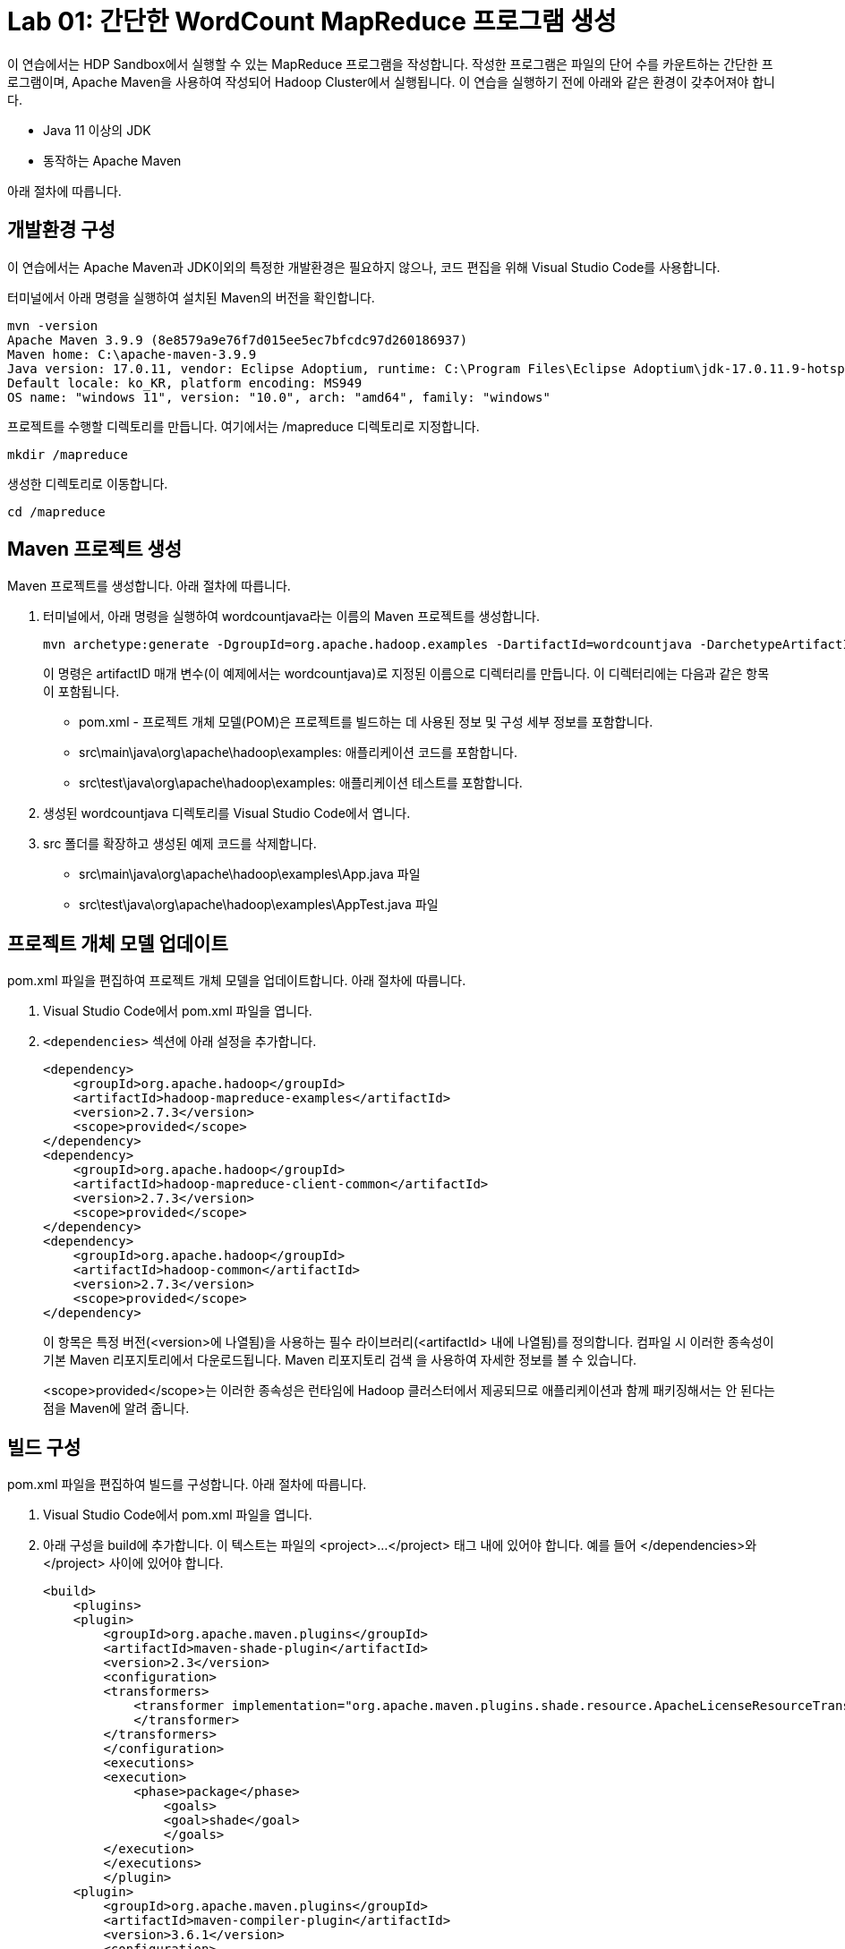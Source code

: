 = Lab 01: 간단한 WordCount MapReduce 프로그램 생성 

이 연습에서는 HDP Sandbox에서 실행할 수 있는 MapReduce 프로그램을 작성합니다. 작성한 프로그램은 파일의 단어 수를 카운트하는 간단한 프로그램이며, Apache Maven을 사용하여 작성되어 Hadoop Cluster에서 실행됩니다. 이 연습을 실행하기 전에 아래와 같은 환경이 갖추어져야 합니다.

* Java 11 이상의 JDK
* 동작하는 Apache Maven

아래 절차에 따릅니다.

== 개발환경 구성

이 연습에서는 Apache Maven과 JDK이외의 특정한 개발환경은 필요하지 않으나, 코드 편집을 위해 Visual Studio Code를 사용합니다.

터미널에서 아래 명령을 실행하여 설치된 Maven의 버전을 확인합니다.

----
mvn -version
Apache Maven 3.9.9 (8e8579a9e76f7d015ee5ec7bfcdc97d260186937)
Maven home: C:\apache-maven-3.9.9
Java version: 17.0.11, vendor: Eclipse Adoptium, runtime: C:\Program Files\Eclipse Adoptium\jdk-17.0.11.9-hotspot
Default locale: ko_KR, platform encoding: MS949
OS name: "windows 11", version: "10.0", arch: "amd64", family: "windows"
----

프로젝트를 수행할 디렉토리를 만듭니다. 여기에서는 /mapreduce 디렉토리로 지정합니다.

----
mkdir /mapreduce
----

생성한 디렉토리로 이동합니다.

----
cd /mapreduce
----

== Maven 프로젝트 생성

Maven 프로젝트를 생성합니다. 아래 절차에 따릅니다.

1. 터미널에서, 아래 명령을 실행하여 wordcountjava라는 이름의 Maven 프로젝트를 생성합니다.
+
----
mvn archetype:generate -DgroupId=org.apache.hadoop.examples -DartifactId=wordcountjava -DarchetypeArtifactId=maven-archetype-quickstart -DinteractiveMode=false
----
+
이 명령은 artifactID 매개 변수(이 예제에서는 wordcountjava)로 지정된 이름으로 디렉터리를 만듭니다. 이 디렉터리에는 다음과 같은 항목이 포함됩니다.
+
* pom.xml - 프로젝트 개체 모델(POM)은 프로젝트를 빌드하는 데 사용된 정보 및 구성 세부 정보를 포함합니다.
* src\main\java\org\apache\hadoop\examples: 애플리케이션 코드를 포함합니다.
* src\test\java\org\apache\hadoop\examples: 애플리케이션 테스트를 포함합니다.
2. 생성된 wordcountjava 디렉토리를 Visual Studio Code에서 엽니다.
3. src 폴더를 확장하고 생성된 예제 코드를 삭제합니다. 
* src\main\java\org\apache\hadoop\examples\App.java 파일
* src\test\java\org\apache\hadoop\examples\AppTest.java 파일

== 프로젝트 개체 모델 업데이트

pom.xml 파일을 편집하여 프로젝트 개체 모델을 업데이트합니다. 아래 절차에 따릅니다.

1. Visual Studio Code에서 pom.xml 파일을 엽니다.
2. `<dependencies>` 섹션에 아래 설정을 추가합니다.
+
[source, xml]
----
<dependency>
    <groupId>org.apache.hadoop</groupId>
    <artifactId>hadoop-mapreduce-examples</artifactId>
    <version>2.7.3</version>
    <scope>provided</scope>
</dependency>
<dependency>
    <groupId>org.apache.hadoop</groupId>
    <artifactId>hadoop-mapreduce-client-common</artifactId>
    <version>2.7.3</version>
    <scope>provided</scope>
</dependency>
<dependency>
    <groupId>org.apache.hadoop</groupId>
    <artifactId>hadoop-common</artifactId>
    <version>2.7.3</version>
    <scope>provided</scope>
</dependency>
----
+
이 항목은 특정 버전(<version>에 나열됨)을 사용하는 필수 라이브러리(<artifactId> 내에 나열됨)를 정의합니다. 컴파일 시 이러한 종속성이 기본 Maven 리포지토리에서 다운로드됩니다. Maven 리포지토리 검색 을 사용하여 자세한 정보를 볼 수 있습니다.
+
<scope>provided</scope>는 이러한 종속성은 런타임에 Hadoop 클러스터에서 제공되므로 애플리케이션과 함께 패키징해서는 안 된다는 점을 Maven에 알려 줍니다.

== 빌드 구성

pom.xml 파일을 편집하여 빌드를 구성합니다. 아래 절차에 따릅니다.

1. Visual Studio Code에서 pom.xml 파일을 엽니다.
2. 아래 구성을 build에 추가합니다. 이 텍스트는 파일의 <project>...</project> 태그 내에 있어야 합니다. 예를 들어 </dependencies>와 </project> 사이에 있어야 합니다.
+
[source, xml]
----
<build>
    <plugins>
    <plugin>
        <groupId>org.apache.maven.plugins</groupId>
        <artifactId>maven-shade-plugin</artifactId>
        <version>2.3</version>
        <configuration>
        <transformers>
            <transformer implementation="org.apache.maven.plugins.shade.resource.ApacheLicenseResourceTransformer">
            </transformer>
        </transformers>
        </configuration>
        <executions>
        <execution>
            <phase>package</phase>
                <goals>
                <goal>shade</goal>
                </goals>
        </execution>
        </executions>
        </plugin>
    <plugin>
        <groupId>org.apache.maven.plugins</groupId>
        <artifactId>maven-compiler-plugin</artifactId>
        <version>3.6.1</version>
        <configuration>
        <source>1.8</source>
        <target>1.8</target>
        </configuration>
    </plugin>
    </plugins>
</build>
----
+
이 섹션에서는 Apache Maven Compiler Plugin 및 Apache Maven Shade Plugin을 구성합니다. 컴파일러 플러그 인은 토폴로지를 컴파일하는 데 사용됩니다. 음영 플러그 인은 Maven으로 빌드된 JAR 패키지에서 라이선스 중복을 방지하는 데 사용됩니다. 이 플러그 인은 hadoop 클러스터에서 런타임에 "중복 라이선스 파일" 오류가 발생하지 않도록 하는 데 사용됩니다. ApacheLicenseResourceTransformer 구현에서 maven-shade-plugin을 사용하면 이 오류가 방지됩니다.
+
또한 maven-shade-plugin은 애플리케이션에 필요한 모든 종속성을 포함하는 uber jar도 생성합니다.
3. 전체 pom.xml 파일은 아래와 같습니다.
+
[source, xml]
----
<project xmlns="http://maven.apache.org/POM/4.0.0" xmlns:xsi="http://www.w3.org/2001/XMLSchema-instance"
  xsi:schemaLocation="http://maven.apache.org/POM/4.0.0 http://maven.apache.org/maven-v4_0_0.xsd">
  <modelVersion>4.0.0</modelVersion>
  <groupId>org.apache.hadoop.examples</groupId>
  <artifactId>wordcountjava</artifactId>
  <packaging>jar</packaging>
  <version>1.0-SNAPSHOT</version>
  <name>wordcountjava</name>
  <url>http://maven.apache.org</url>
  <dependencies>
    <dependency>
        <groupId>org.apache.hadoop</groupId>
        <artifactId>hadoop-mapreduce-examples</artifactId>
        <version>2.7.3</version>
        <scope>provided</scope>
    </dependency>
    <dependency>
        <groupId>org.apache.hadoop</groupId>
        <artifactId>hadoop-mapreduce-client-common</artifactId>
        <version>2.7.3</version>
        <scope>provided</scope>
    </dependency>
    <dependency>
        <groupId>org.apache.hadoop</groupId>
        <artifactId>hadoop-common</artifactId>
        <version>2.7.3</version>
        <scope>provided</scope>
    </dependency>
  </dependencies>

  <build>
    <plugins>
      <plugin>
          <groupId>org.apache.maven.plugins</groupId>
          <artifactId>maven-shade-plugin</artifactId>
          <version>2.3</version>
          <configuration>
          <transformers>
              <transformer implementation="org.apache.maven.plugins.shade.resource.ApacheLicenseResourceTransformer">
              </transformer>
          </transformers>
          </configuration>
          <executions>
          <execution>
              <phase>package</phase>
                  <goals>
                  <goal>shade</goal>
                  </goals>
          </execution>
          </executions>
          </plugin>
      <plugin>
          <groupId>org.apache.maven.plugins</groupId>
          <artifactId>maven-compiler-plugin</artifactId>
          <version>3.6.1</version>
          <configuration>
          <source>1.8</source>
          <target>1.8</target>
          </configuration>
      </plugin>
      </plugins>
  </build>
</project>

----
+
4. pom.xml 파일을 저장합니다.

== MapReduce 응용 프로그램 작성

여기서는 파일의 단어수를 세는 MapReduce 프로그램을 작성합니다. 아래 절차에 따릅니다.

1. Visual Studio Code에서 src\main\java\org\apache\hadoop\examples 디렉토리에 WordCount.java 파일을 만듭니다.
2. WordCount.java 파일을 아래와 같이 작성합니다.
+
[source, java]
----
package org.apache.hadoop.examples;

import java.io.IOException;
import java.util.StringTokenizer;
import org.apache.hadoop.conf.Configuration;
import org.apache.hadoop.fs.Path;
import org.apache.hadoop.io.IntWritable;
import org.apache.hadoop.io.Text;
import org.apache.hadoop.mapreduce.Job;
import org.apache.hadoop.mapreduce.Mapper;
import org.apache.hadoop.mapreduce.Reducer;
import org.apache.hadoop.mapreduce.lib.input.FileInputFormat;
import org.apache.hadoop.mapreduce.lib.output.FileOutputFormat;
import org.apache.hadoop.util.GenericOptionsParser;

public class WordCount {

    public static class TokenizerMapper
        extends Mapper<Object, Text, Text, IntWritable>{

    private final static IntWritable one = new IntWritable(1);
    private Text word = new Text();

    public void map(Object key, Text value, Context context
                    ) throws IOException, InterruptedException {
        StringTokenizer itr = new StringTokenizer(value.toString());
        while (itr.hasMoreTokens()) {
        word.set(itr.nextToken());
        context.write(word, one);
        }
    }
}

public static class IntSumReducer
        extends Reducer<Text,IntWritable,Text,IntWritable> {
    private IntWritable result = new IntWritable();

    public void reduce(Text key, Iterable<IntWritable> values,
                        Context context
                        ) throws IOException, InterruptedException {
        int sum = 0;
        for (IntWritable val : values) {
        sum += val.get();
        }
        result.set(sum);
        context.write(key, result);
    }
}

public static void main(String[] args) throws Exception {
    Configuration conf = new Configuration();
    String[] otherArgs = new GenericOptionsParser(conf, args).getRemainingArgs();
    if (otherArgs.length != 2) {
        System.err.println("Usage: wordcount <in> <out>");
        System.exit(2);
    }
    Job job = new Job(conf, "word count");
    job.setJarByClass(WordCount.class);
    job.setMapperClass(TokenizerMapper.class);
    job.setCombinerClass(IntSumReducer.class);
    job.setReducerClass(IntSumReducer.class);
    job.setOutputKeyClass(Text.class);
    job.setOutputValueClass(IntWritable.class);
    FileInputFormat.addInputPath(job, new Path(otherArgs[0]));
    FileOutputFormat.setOutputPath(job, new Path(otherArgs[1]));
    System.exit(job.waitForCompletion(true) ? 0 : 1);
    }
}
----
+
패키지 이름은 org.apache.hadoop.examples이며 클래스 이름은 WordCount입니다. MapReduce 작업을 제출할 때 이 이름을 사용합니다.

== 응용 프로그램 빌드 및 패키지화

여기에서는 작성한 WordCount 프로그램을 빌드하고 패키지화 합니다. 아래 절차에 따릅니다.

1. 터미널에서, /mapreduce/wordcountjava 디렉토리로 이동합니다.
2. 아래 명령을 실행하여 응용 프로그램을 포함하는 jar 파일을 생성합니다.
+
----
mvn clean package
----
3. Visual Studio Code의 target 폴더에 wordcountjava-1.0-SNAPSHOT.jar 파일이 생성된것을 확인합니다.

== JAR 업로드 및 실행

여기에서는 작성한 프로그램과 예제 파일을 HDP 클러스터와 hdfs에 업로드하고 실행합니다. 아래 절차에 따릅니다.

1. 웹 브라우저에서 HDP 클러스터의 Ambari에 엑세스합니다.
+
----
http://localhost:8080
----
+
2. FileView로 이동합니다.
+
image:../images/image11.png[]
+
3. upload 버튼을 클릭하고 Yesterday.txt 파일을 복사합니다.
+
image:../images/image12.png[]
+
4. HDP 클러스터의 /root/ 디렉토리로 wordcountjava-1.0-SNAPSHOT.jar 파일을 복사합니다. Docker기반에서 실행된 경우 sandbox-hdp 컨테이너로 아래 명령을 사용하여 복사할 수 있습니다.
+
----
docker cp wordcountjava-1.0-SNAPSHOT.jar sandbox-hdp:/root
----
+
5. 아래 명령을 실행하여 HDP 클러스터에 액세스합니다.
+
----
ssh root@localhost -p 2222
----
+
6. 복사된 wordcountjava-1.0-SNAPSHOT.jar 파일을 확인합니다.
+
----
# ls /root
anaconda-ks.cfg  wordcountjava-1.0-SNAPSHOT.jar
----
+
7. 아래 명령을 실행하여 MapReduce 응용 프로그램일 실행합니다.
+
----
yarn jar wordcountjava-1.0-SNAPSHOT.jar org.apache.hadoop.examples.WordCount /Yesterday.txt /wordcountout
----
+
아래와 같이 실행됩니다.
+
----
24/11/21 17:05:46 INFO client.RMProxy: Connecting to ResourceManager at sandbox-hdp.hortonworks.com/172.18.0.2:8032
24/11/21 17:05:46 INFO client.AHSProxy: Connecting to Application History server at sandbox-hdp.hortonworks.com/172.18.0.2:10200
24/11/21 17:05:47 INFO input.FileInputFormat: Total input paths to process : 1
24/11/21 17:05:47 INFO mapreduce.JobSubmitter: number of splits:1
24/11/21 17:05:47 INFO mapreduce.JobSubmitter: Submitting tokens for job: job_1732197031505_0006
24/11/21 17:05:47 INFO impl.YarnClientImpl: Submitted application application_1732197031505_0006
24/11/21 17:05:47 INFO mapreduce.Job: The url to track the job: http://sandbox-hdp.hortonworks.com:8088/proxy/application_1732197031505_0006/
24/11/21 17:05:47 INFO mapreduce.Job: Running job: job_1732197031505_0006
24/11/21 17:05:54 INFO mapreduce.Job: Job job_1732197031505_0006 running in uber mode : false
24/11/21 17:05:54 INFO mapreduce.Job:  map 0% reduce 0%
24/11/21 17:05:59 INFO mapreduce.Job:  map 100% reduce 0%
24/11/21 17:06:05 INFO mapreduce.Job:  map 100% reduce 100%
24/11/21 17:06:05 INFO mapreduce.Job: Job job_1732197031505_0006 completed successfully
24/11/21 17:06:05 INFO mapreduce.Job: Counters: 49
        File System Counters
                FILE: Number of bytes read=719
                FILE: Number of bytes written=308051
                FILE: Number of read operations=0
                FILE: Number of large read operations=0
                FILE: Number of write operations=0
                HDFS: Number of bytes read=776
                HDFS: Number of bytes written=462
                HDFS: Number of read operations=6
                HDFS: Number of large read operations=0
                HDFS: Number of write operations=2
        Job Counters
                Launched map tasks=1
                Launched reduce tasks=1
                Data-local map tasks=1
                Total time spent by all maps in occupied slots (ms)=2826
                Total time spent by all reduces in occupied slots (ms)=2159
                Total time spent by all map tasks (ms)=2826
                Total time spent by all reduce tasks (ms)=2159
                Total vcore-milliseconds taken by all map tasks=2826
                Total vcore-milliseconds taken by all reduce tasks=2159
                Total megabyte-milliseconds taken by all map tasks=706500
                Total megabyte-milliseconds taken by all reduce tasks=539750
        Map-Reduce Framework
                Map input records=20
                Map output records=127
                Map output bytes=1145
                Map output materialized bytes=719
                Input split bytes=118
                Combine input records=127
                Combine output records=63
                Reduce input groups=63
                Reduce shuffle bytes=719
                Reduce input records=63
                Reduce output records=63
                Spilled Records=126
                Shuffled Maps =1
                Failed Shuffles=0
                Merged Map outputs=1
                GC time elapsed (ms)=134
                CPU time spent (ms)=1230
                Physical memory (bytes) snapshot=340725760
                Virtual memory (bytes) snapshot=3937308672
                Total committed heap usage (bytes)=153092096
        Shuffle Errors
                BAD_ID=0
                CONNECTION=0
                IO_ERROR=0
                WRONG_LENGTH=0
                WRONG_MAP=0
                WRONG_REDUCE=0
        File Input Format Counters
                Bytes Read=658
        File Output Format Counters
                Bytes Written=462
----

== 결과 확인

실행 결과를 확인합니다. 아래 절차에 따릅니다.

1. 아래 명령을 실행하여 /wordcountout 디렉토리가 생성된 것을 확인합니다.
+
----
hdfs dfs -ls /
Found 13 items
-rw-r--r--   1 maria_dev hdfs          658 2024-11-21 16:48 /Yesterday.txt
drwxrwxrwx   - yarn      hadoop          0 2024-11-21 15:37 /app-logs
drwxr-xr-x   - hdfs      hdfs            0 2018-06-18 16:13 /apps
drwxr-xr-x   - yarn      hadoop          0 2018-06-18 14:52 /ats
drwxr-xr-x   - hdfs      hdfs            0 2018-06-18 14:52 /hdp
drwx------   - livy      hdfs            0 2018-06-18 15:11 /livy2-recovery
drwxr-xr-x   - mapred    hdfs            0 2018-06-18 14:52 /mapred
drwxrwxrwx   - mapred    hadoop          0 2018-06-18 14:52 /mr-history
drwxr-xr-x   - hdfs      hdfs            0 2018-06-18 15:59 /ranger
drwxrwxrwx   - spark     hadoop          0 2024-11-21 17:07 /spark2-history
drwxrwxrwx   - hdfs      hdfs            0 2018-06-18 16:06 /tmp
drwxr-xr-x   - hdfs      hdfs            0 2018-06-18 16:08 /user
drwxr-xr-x   - root      hdfs            0 2024-11-21 17:06 /wordcountout
----
+
2. 아래 명령을 실행하여 /wordcountout 디렉토리의 내용을 확인합니다.
+
----
# hdfs dfs -ls /wordcountout
Found 2 items
-rw-r--r--   1 root hdfs          0 2024-11-21 17:06 /wordcountout/_SUCCESS
-rw-r--r--   1 root hdfs        462 2024-11-21 17:06 /wordcountout/part-r-00000
----
+
3. 아래 명령을 실행하여 MapReduce 프로그램의 실행 결과를 확인합니다.
+
----
# hdfs dfs -cat /wordcountout/part-r-00000
All     1
I       12
I'm     1
Love    2
Now     3
Oh,     4
Suddenly,       1
There's 1
Why     2
Yesterday       1
Yesterday,      3
a       3
an      2
as      1
away    3
be      1
believe 3
came    1
don't   2
easy    2
far     1
for     2
game    2
go,     2
had     2
half    1
hanging 1
here    1
hide    2
in      3
it      1
know    2
long    2
looks   1
man     1
me      1
my      1
need    2
not     1
now     2
over    1
place   2
play    2
said    2
say     2
seemed  1
shadow  1
she     4
so      1
something       2
stay    1
such    2
suddenly        1
the     1
they're 1
though  1
to      8
trouble 1
used    1
was     2
wouldn't        2
wrong,  2
yesterday       6
----

연습이 종료되었습니다.